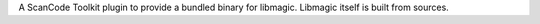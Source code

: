 A ScanCode Toolkit plugin to provide a bundled binary for libmagic.
Libmagic itself is built from sources.
